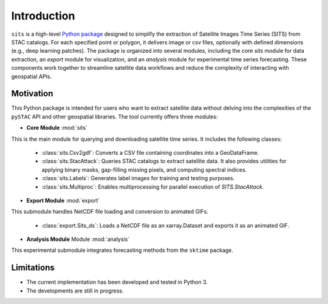 Introduction
============

``sits`` is a high-level `Python package <https://github.com/kenoz/SITS_utils>`_ designed to simplify the extraction of Satellite Images Time Series (SITS) from STAC catalogs. For each specified point or polygon, it delivers image or csv files, optionally with defined dimensions (e.g., deep learning patches). The package is organized into several modules, including the core `sits` module for data extraction, an `export` module for visualization, and an `analysis` module for experimental time series forecasting. These components work together to streamline satellite data workflows and reduce the complexity of interacting with geospatial APIs.

Motivation
----------

This Python package is intended for users who want to extract satellite data without delving into the complexities of the ``pySTAC`` API and other geospatial libraries. The tool currently offers three modules:

* **Core Module** :mod:`sits` 
This is the main module for querying and downloading satellite time series. It includes the following classes:

    * :class:`sits.Csv2gdf`: Converts a CSV file containing coordinates into a GeoDataFrame.
    * :class:`sits.StacAttack`: Queries STAC catalogs to extract satellite data. It also provides utilities for applying binary masks, gap-filling missing pixels, and computing spectral indices.
    * :class:`sits.Labels`: Generates label images for training and testing purposes.
    * :class:`sits.Multiproc`: Enables multiprocessing for parallel execution of `SITS.StacAttack`.   

* **Export Module** :mod:`export`
This submodule handles NetCDF file loading and conversion to animated GIFs.

    * :class:`export.Sits_ds`: Loads a NetCDF file as an xarray.Dataset and exports it as an animated GIF.

* **Analysis Module** Module :mod:`analysis`
This experimental submodule integrates forecasting methods from the ``sktime`` package.

Limitations
-----------

- The current implementation has been developed and tested in Python 3.
- The developments are still in progress.


